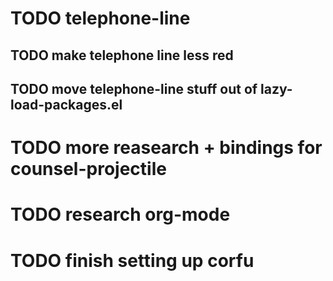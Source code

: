 * TODO telephone-line
** TODO make telephone line less red
** TODO move telephone-line stuff out of lazy-load-packages.el
* TODO more reasearch + bindings for counsel-projectile 
* TODO research org-mode

* TODO finish setting up corfu
